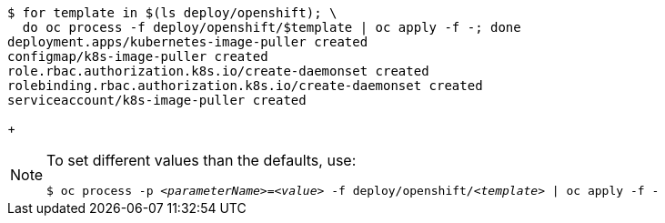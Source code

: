 [subs="+attributes,+quotes"]
----
$ for template in $(ls deploy/openshift); \
  do oc process -f deploy/openshift/$template | oc apply -f -; done
deployment.apps/kubernetes-image-puller created
configmap/k8s-image-puller created
role.rbac.authorization.k8s.io/create-daemonset created
rolebinding.rbac.authorization.k8s.io/create-daemonset created
serviceaccount/k8s-image-puller created
----
+
[NOTE]
====
To set different values than the defaults, use:

[subs="+quotes"]
----
$ oc process -p __<parameterName>__=__<value>__ -f deploy/openshift/__<template>__ | oc apply -f -
----
====